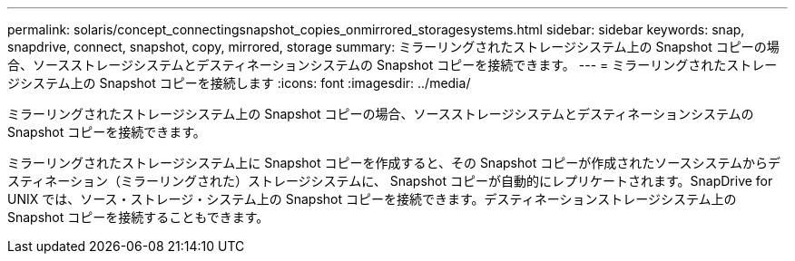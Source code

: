---
permalink: solaris/concept_connectingsnapshot_copies_onmirrored_storagesystems.html 
sidebar: sidebar 
keywords: snap, snapdrive, connect, snapshot, copy, mirrored, storage 
summary: ミラーリングされたストレージシステム上の Snapshot コピーの場合、ソースストレージシステムとデスティネーションシステムの Snapshot コピーを接続できます。 
---
= ミラーリングされたストレージシステム上の Snapshot コピーを接続します
:icons: font
:imagesdir: ../media/


[role="lead"]
ミラーリングされたストレージシステム上の Snapshot コピーの場合、ソースストレージシステムとデスティネーションシステムの Snapshot コピーを接続できます。

ミラーリングされたストレージシステム上に Snapshot コピーを作成すると、その Snapshot コピーが作成されたソースシステムからデスティネーション（ミラーリングされた）ストレージシステムに、 Snapshot コピーが自動的にレプリケートされます。SnapDrive for UNIX では、ソース・ストレージ・システム上の Snapshot コピーを接続できます。デスティネーションストレージシステム上の Snapshot コピーを接続することもできます。
